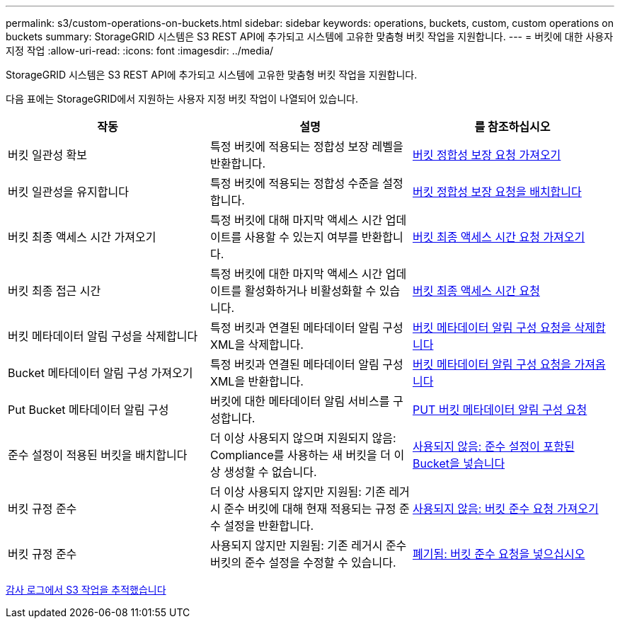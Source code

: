 ---
permalink: s3/custom-operations-on-buckets.html 
sidebar: sidebar 
keywords: operations, buckets, custom, custom operations on buckets 
summary: StorageGRID 시스템은 S3 REST API에 추가되고 시스템에 고유한 맞춤형 버킷 작업을 지원합니다. 
---
= 버킷에 대한 사용자 지정 작업
:allow-uri-read: 
:icons: font
:imagesdir: ../media/


[role="lead"]
StorageGRID 시스템은 S3 REST API에 추가되고 시스템에 고유한 맞춤형 버킷 작업을 지원합니다.

다음 표에는 StorageGRID에서 지원하는 사용자 지정 버킷 작업이 나열되어 있습니다.

|===
| 작동 | 설명 | 를 참조하십시오 


 a| 
버킷 일관성 확보
 a| 
특정 버킷에 적용되는 정합성 보장 레벨을 반환합니다.
 a| 
xref:get-bucket-consistency-request.adoc[버킷 정합성 보장 요청 가져오기]



 a| 
버킷 일관성을 유지합니다
 a| 
특정 버킷에 적용되는 정합성 수준을 설정합니다.
 a| 
xref:put-bucket-consistency-request.adoc[버킷 정합성 보장 요청을 배치합니다]



 a| 
버킷 최종 액세스 시간 가져오기
 a| 
특정 버킷에 대해 마지막 액세스 시간 업데이트를 사용할 수 있는지 여부를 반환합니다.
 a| 
xref:get-bucket-last-access-time-request.adoc[버킷 최종 액세스 시간 요청 가져오기]



 a| 
버킷 최종 접근 시간
 a| 
특정 버킷에 대한 마지막 액세스 시간 업데이트를 활성화하거나 비활성화할 수 있습니다.
 a| 
xref:put-bucket-last-access-time-request.adoc[버킷 최종 액세스 시간 요청]



 a| 
버킷 메타데이터 알림 구성을 삭제합니다
 a| 
특정 버킷과 연결된 메타데이터 알림 구성 XML을 삭제합니다.
 a| 
xref:delete-bucket-metadata-notification-configuration-request.adoc[버킷 메타데이터 알림 구성 요청을 삭제합니다]



 a| 
Bucket 메타데이터 알림 구성 가져오기
 a| 
특정 버킷과 연결된 메타데이터 알림 구성 XML을 반환합니다.
 a| 
xref:get-bucket-metadata-notification-configuration-request.adoc[버킷 메타데이터 알림 구성 요청을 가져옵니다]



 a| 
Put Bucket 메타데이터 알림 구성
 a| 
버킷에 대한 메타데이터 알림 서비스를 구성합니다.
 a| 
xref:put-bucket-metadata-notification-configuration-request.adoc[PUT 버킷 메타데이터 알림 구성 요청]



 a| 
준수 설정이 적용된 버킷을 배치합니다
 a| 
더 이상 사용되지 않으며 지원되지 않음: Compliance를 사용하는 새 버킷을 더 이상 생성할 수 없습니다.
 a| 
xref:deprecated-put-bucket-request-modifications-for-compliance.adoc[사용되지 않음: 준수 설정이 포함된 Bucket을 넣습니다]



 a| 
버킷 규정 준수
 a| 
더 이상 사용되지 않지만 지원됨: 기존 레거시 준수 버킷에 대해 현재 적용되는 규정 준수 설정을 반환합니다.
 a| 
xref:deprecated-get-bucket-compliance-request.adoc[사용되지 않음: 버킷 준수 요청 가져오기]



 a| 
버킷 규정 준수
 a| 
사용되지 않지만 지원됨: 기존 레거시 준수 버킷의 준수 설정을 수정할 수 있습니다.
 a| 
xref:deprecated-put-bucket-compliance-request.adoc[폐기됨: 버킷 준수 요청을 넣으십시오]

|===
xref:s3-operations-tracked-in-audit-logs.adoc[감사 로그에서 S3 작업을 추적했습니다]
